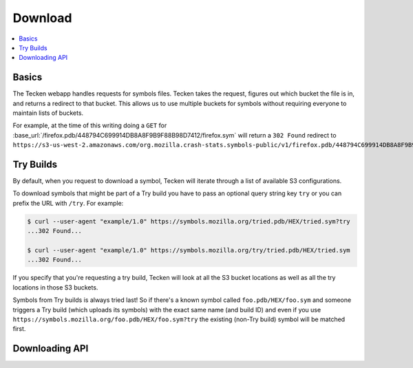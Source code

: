 .. _download:

========
Download
========

.. contents::
   :local:

Basics
======

The Tecken webapp handles requests for symbols files. Tecken takes the request,
figures out which bucket the file is in, and returns a redirect to that bucket.
This allows us to use multiple buckets for symbols without requiring everyone
to maintain lists of buckets.

For example, at the time of this writing doing a ``GET`` for
:base_url:`/firefox.pdb/448794C699914DB8A8F9B9F88B98D7412/firefox.sym` will
return a ``302 Found`` redirect to
``https://s3-us-west-2.amazonaws.com/org.mozilla.crash-stats.symbols-public/v1/firefox.pdb/448794C699914DB8A8F9B9F88B98D7412/firefox.sym``.


.. _download-try-builds:

Try Builds
==========

By default, when you request to download a symbol, Tecken will iterate through
a list of available S3 configurations.

To download symbols that might be part of a Try build you have to pass an
optional query string key ``try`` or you can prefix the URL with ``/try``.
For example:

.. code-block:: shell

    $ curl --user-agent "example/1.0" https://symbols.mozilla.org/tried.pdb/HEX/tried.sym?try
    ...302 Found...

    $ curl --user-agent "example/1.0" https://symbols.mozilla.org/try/tried.pdb/HEX/tried.sym
    ...302 Found...

If you specify that you're requesting a try build, Tecken will look at
all the S3 bucket locations as well as all the try locations in those
S3 buckets.

Symbols from Try builds is always tried last! So if there's a known symbol
called ``foo.pdb/HEX/foo.sym`` and someone triggers a Try build (which uploads
its symbols) with the exact same name (and build ID) and even if you use
``https://symbols.mozilla.org/foo.pdb/HEX/foo.sym?try`` the existing (non-Try
build) symbol will be matched first.


Downloading API
===============

.. http:head:: /<DEBUG_FILENAME>/<DEBUG_ID>/<SYMBOL_FILE>

   Determine whether the symbol file exists or not.

   :reqheader Debug: if ``true``, includes a ``Debug-Time`` header in the response.

      If ``Debug-Time`` is `0.0``: symbol file ends in an unsupported extension

   :reqheader User-Agent: please provide a unique user agent to make it easier for us
       to help you debug problems

   :query try: use ``try=1`` to download Try symbols

   :query _refresh: use ``_refresh=1`` to force Tecken to look for the symbol file
       in the AWS S3 buckets and update the cache

   :query code_id: the ``code_id`` from the module if any

   :query code_filename: the ``code_filename`` from the module if any

   :statuscode 200: symbol file exists
   :statuscode 404: symbol file does not exist
   :statuscode 500: sleep for a bit and retry; if retrying doesn't work, then please
       file a bug report
   :statuscode 503: sleep for a bit and retry

.. http:get:: /<DEBUG_FILENAME>/<DEBUG_ID>/<SYMBOL_FILE>

   Download a symbol file.

   :reqheader Debug: if ``true``, includes a ``Debug-Time`` header in the response.

      If ``Debug-Time`` is `0.0``: symbol file ends in an unsupported extension

   :reqheader User-Agent: please provide a unique user agent to make it easier for us
       to help you debug problems

   :query try: use ``try=1`` to download Try symbols

   :query _refresh: use ``_refresh=1`` to force Tecken to look for the symbol file
       in the AWS S3 buckets and update the cache

   :query code_id: the ``code_id`` from the module if any

   :query code_filename: the ``code_filename`` from the module if any

   :statuscode 302: symbol file was found and the final url was returned as a redirect
   :statuscode 400: requested symbol file has bad characters
   :statuscode 404: symbol file was not found
   :statuscode 429: sleep for a bit and retry
   :statuscode 500: sleep for a bit and retry; if retrying doesn't work, then please
       file a bug report
   :statuscode 503: sleep for a bit and retry

.. http:head:: /try/<DEBUG_FILENAME>/<DEBUG_ID>/<SYMBOL_FILE>

   Same as ``HEAD /<DEBUG_FILENAME>/<DEBUG_ID>/<SYMBOL_FILE>``, but for try symbols.

.. http:get:: /try/<DEBUG_FILENAME>/<DEBUG_ID>/<SYMBOL_FILE>

   Same as ``GET /<DEBUG_FILENAME>/<DEBUG_ID>/<SYMBOL_FILE>``, but for try symbols.
